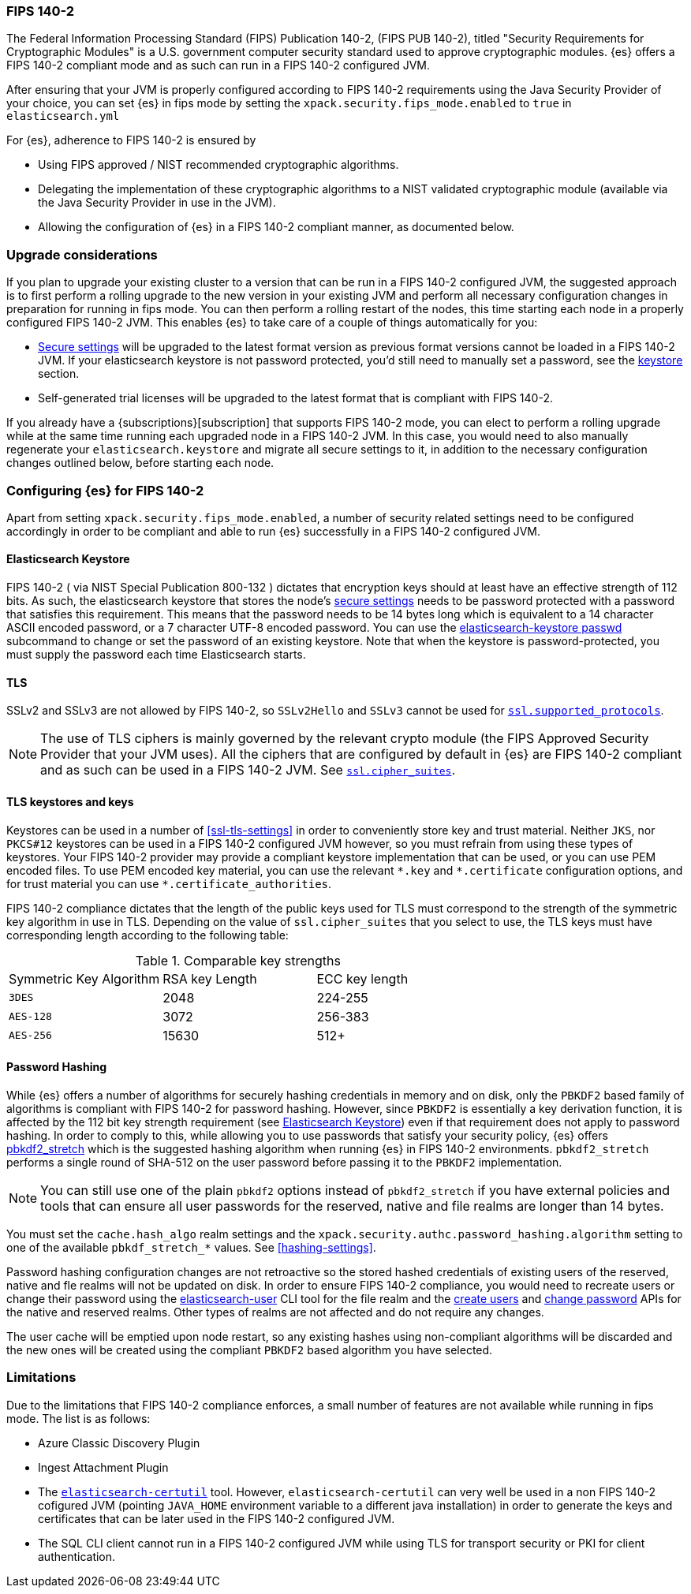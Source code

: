 [role="xpack"]
[[fips-140-compliance]]
=== FIPS 140-2

The Federal Information Processing Standard (FIPS) Publication 140-2, (FIPS PUB
140-2), titled "Security Requirements for Cryptographic Modules" is a U.S.
government computer security standard used to approve cryptographic modules.
{es} offers a FIPS 140-2 compliant mode and as such can run in a FIPS 140-2
configured JVM.

After ensuring that your JVM is properly configured according to FIPS 140-2 requirements
using the Java Security Provider of your choice, you can set {es} in fips mode
by setting the `xpack.security.fips_mode.enabled` to `true` in `elasticsearch.yml`

For {es}, adherence to FIPS 140-2 is ensured by

- Using FIPS approved / NIST recommended cryptographic algorithms.
- Delegating the implementation of these cryptographic algorithms to a NIST
  validated cryptographic module (available via the Java Security Provider
  in use in the JVM).
- Allowing the configuration of {es} in a FIPS 140-2 compliant manner, as
  documented below.

[discrete]
=== Upgrade considerations

If you plan to upgrade your existing cluster to a version that can be run in
a FIPS 140-2 configured JVM, the suggested approach is to first perform a rolling
upgrade to the new version in your existing JVM and perform all necessary
configuration changes in preparation for running in fips mode. You can then
perform a rolling restart of the nodes, this time starting each node in a
properly configured FIPS  140-2 JVM. This enables {es} to take care of a couple
of things automatically for you:

- <<secure-settings,Secure settings>> will be upgraded to the latest format version as
  previous format versions cannot be loaded in a FIPS 140-2 JVM. If your elasticsearch
  keystore is not password protected, you'd still need to manually set a password, see
  the <<keystore-fips-password, keystore>> section.
- Self-generated trial licenses will be upgraded to the latest format that
  is compliant with FIPS 140-2.

If you already have a {subscriptions}[subscription] that supports FIPS 140-2 mode, you
can elect to perform a rolling upgrade while at the same time running each
upgraded node in a FIPS 140-2 JVM. In this case, you would need to also manually
regenerate your `elasticsearch.keystore` and migrate all secure settings to it,
in addition to the necessary configuration changes outlined below, before
starting each node.

[discrete]
=== Configuring {es} for FIPS 140-2

Apart from setting `xpack.security.fips_mode.enabled`, a number of security
related settings need to be configured accordingly in order to be compliant
and able to run {es} successfully in a FIPS 140-2 configured JVM.

[discrete]
[[keystore-fips-password]]
==== Elasticsearch Keystore

FIPS 140-2 ( via NIST Special Publication 800-132 ) dictates that encryption keys should at
least have an effective strength of 112 bits.
As such, the elasticsearch keystore that stores the node's <<secure-settings,secure settings>>
needs to be password protected with a password that satisfies this requirement.
This means that the  password needs to be 14 bytes long which is equivalent
to a 14 character ASCII encoded password, or a 7 character UTF-8 encoded password.
You can use the <<elasticsearch-keystore, elasticsearch-keystore passwd>> subcommand to change or set the
password of an existing keystore.
Note that when the keystore is password-protected, you must supply the password each time
Elasticsearch starts.

[discrete]
==== TLS

SSLv2 and SSLv3 are not allowed by FIPS 140-2, so `SSLv2Hello` and `SSLv3` cannot
be used for <<ssl-tls-settings,`ssl.supported_protocols`>>.

NOTE: The use of TLS ciphers is mainly governed by the relevant crypto module
(the FIPS Approved Security Provider that your JVM uses). All the ciphers that
are configured by default in {es} are FIPS 140-2 compliant and as such can be
used in a FIPS 140-2 JVM. See <<ssl-tls-settings,`ssl.cipher_suites`>>.

[discrete]
==== TLS keystores and keys

Keystores can be used in a number of <<ssl-tls-settings>> in order to
conveniently store key and trust material. Neither `JKS`, nor `PKCS#12` keystores
can be used in a FIPS 140-2 configured JVM however, so you must refrain from using
these types of keystores.  Your FIPS 140-2 provider may provide a compliant keystore
implementation that can be used, or you can use PEM encoded files. To use PEM encoded
key material, you can use the relevant `\*.key` and `*.certificate` configuration
options, and for trust material you can use `*.certificate_authorities`.


FIPS 140-2 compliance dictates that the length of the public keys used for TLS
must correspond to the strength of the symmetric key algorithm in use in TLS.
Depending on the value of `ssl.cipher_suites` that you select to use, the TLS
keys must have corresponding length according to the following table:

[[comparable-key-strength]]
.Comparable key strengths
|=======================
| Symmetric Key Algorithm | RSA key Length | ECC key length
| `3DES`                  | 2048           | 224-255
| `AES-128`               | 3072           | 256-383
| `AES-256`               | 15630          | 512+
|=======================

[discrete]
==== Password Hashing

While {es} offers a number of algorithms for securely hashing credentials in memory and
on disk, only the `PBKDF2` based family of algorithms is compliant with FIPS
140-2 for password hashing. However, since `PBKDF2` is essentially a key derivation
function, it is affected by the 112 bit key strength requirement (see <<keystore-fips-password>>)
even if that requirement does not apply to password hashing. In order to comply to this,
while allowing you to use passwords that satisfy your security policy, {es} offers
<<hashing-settings, pbkdf2_stretch>> which is the suggested hashing algorithm when running
{es} in FIPS 140-2 environments. `pbkdf2_stretch` performs a single round of SHA-512
on the user password before passing it to the `PBKDF2` implementation.

NOTE: You can still use one of the plain `pbkdf2` options instead of `pbkdf2_stretch` if
you have external policies and tools that can ensure all user passwords for the reserved,
native and file realms are longer than 14 bytes.

You must set the `cache.hash_algo` realm settings
and the `xpack.security.authc.password_hashing.algorithm` setting to one of the
available `pbkdf_stretch_*` values.
See <<hashing-settings>>.

Password hashing configuration changes are not retroactive so the stored hashed
credentials of existing users of the reserved, native and fle realms will not be
updated on disk.
In order to ensure FIPS 140-2 compliance, you would need to recreate users or
change their password using the <<users-command, elasticsearch-user>> CLI tool
for the file realm and the <<security-api-put-user,create users>> and
<<security-api-change-password,change password>> APIs for the native and reserved realms.
Other types of realms are not affected and do not require any changes.

The user cache will be emptied upon node restart, so any existing hashes using
non-compliant algorithms will be discarded and the new ones will be created
using the compliant `PBKDF2` based algorithm you have selected.

[discrete]
=== Limitations

Due to the limitations that FIPS 140-2 compliance enforces, a small number of
features are not available while running in fips mode. The list is as follows:

* Azure Classic Discovery Plugin
* Ingest Attachment Plugin
* The <<certutil,`elasticsearch-certutil`>> tool. However,
 `elasticsearch-certutil` can very well be used in a non FIPS 140-2
  cofigured JVM (pointing `JAVA_HOME` environment variable to a different java
  installation) in order to generate the keys and certificates that
  can be later used in the FIPS 140-2 configured JVM.
* The SQL CLI client cannot run in a FIPS 140-2 configured JVM while using
  TLS for transport security or PKI for client authentication.
